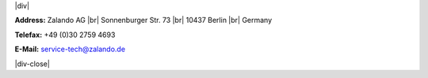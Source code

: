 .. title: Contact Us
.. slug:
.. date:
.. tags:
.. link:
.. description:
.. type: text

.. |br| raw:: html

   <br />

.. |div| raw:: html

    <div class="legalNote">

.. |div-close| raw:: html

    <div>

|div|

**Address:**
Zalando AG |br|
Sonnenburger Str. 73 |br|
10437 Berlin |br|
Germany

**Telefax:**
+49 (0)30 2759 4693

**E-Mail:**
service-tech@zalando.de

|div-close|

